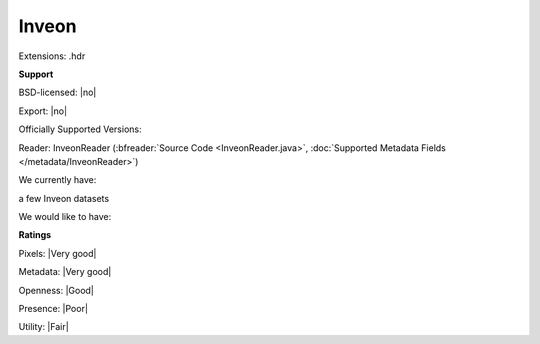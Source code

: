 .. index:: Inveon
.. index:: .hdr

Inveon
===============================================================================

Extensions: .hdr



**Support**


BSD-licensed: |no|

Export: |no|

Officially Supported Versions: 

Reader: InveonReader (:bfreader:`Source Code <InveonReader.java>`, :doc:`Supported Metadata Fields </metadata/InveonReader>`)




We currently have:

a few Inveon datasets

We would like to have:


**Ratings**


Pixels: |Very good|

Metadata: |Very good|

Openness: |Good|

Presence: |Poor|

Utility: |Fair|




